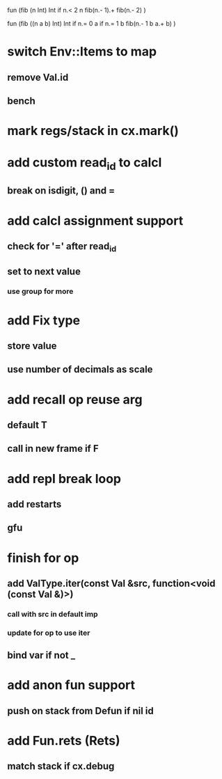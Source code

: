 fun (fib (n Int) Int
  if n.< 2 n fib(n.- 1).+ fib(n.- 2)
)

fun (fib ((n a b) Int) Int
  if n.= 0 a if n.= 1 b fib(n.- 1 b a.+ b)
)

* switch Env::Items to map
** remove Val.id
** bench
* mark regs/stack in cx.mark()
* add custom read_id to calcl
** break on isdigit, () and =
* add calcl assignment support
** check for '=' after read_id
** set to next value
*** use group for more
* add Fix type
** store value
** use number of decimals as scale
* add recall op reuse arg
** default T
** call in new frame if F
* add repl break loop
** add restarts
** gfu
* finish for op
** add ValType.iter(const Val &src, function<void (const Val &)>)
*** call with src in default imp
*** update for op to use iter
** bind var if not _
* add anon fun support
** push on stack from Defun if nil id
* add Fun.rets (Rets)
** match stack if cx.debug
